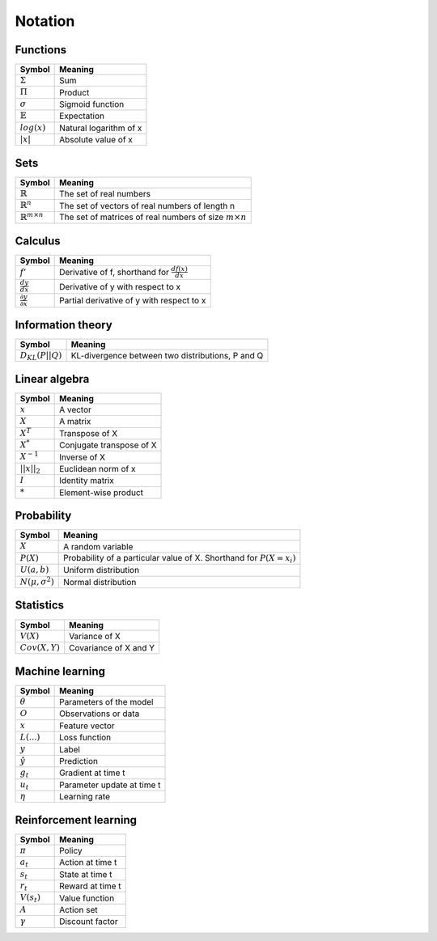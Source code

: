 Notation
""""""""""

Functions
----------
===================  =============================
  Symbol               Meaning   
===================  =============================
:math:`\Sigma`         Sum
:math:`\Pi`            Product
:math:`\sigma`         Sigmoid function
:math:`\mathbb{E}`     Expectation
:math:`log(x)`         Natural logarithm of x
:math:`|x|`            Absolute value of x
===================  =============================

Sets
------
========================================  =================================================================
  Symbol                                     Meaning   
========================================  =================================================================
:math:`\mathbb{R}`                           The set of real numbers
:math:`\mathbb{R}^{n}`                        The set of vectors of real numbers of length n
:math:`\mathbb{R}^{m \times n}`             The set of matrices of real numbers of size :math:`m \times n`
========================================  =================================================================

Calculus
--------
========================================  =================================================================
  Symbol                                     Meaning   
========================================  =================================================================
:math:`f'`                                   Derivative of f, shorthand for :math:`\frac{df(x)}{dx}`   
:math:`\frac{dy}{dx}`                        Derivative of y with respect to x
:math:`\frac{\partial y}{\partial x}`        Partial derivative of y with respect to x
========================================  =================================================================

Information theory
--------------
========================================  =================================================================
  Symbol                                     Meaning   
========================================  =================================================================
:math:`D_{KL}(P||Q)`                        KL-divergence between two distributions, P and Q
========================================  =================================================================

Linear algebra
--------------
=================  =============================
  Symbol             Meaning   
=================  ============================= 
:math:`x`            A vector
:math:`X`            A matrix
:math:`X^T`         Transpose of X
:math:`X^*`         Conjugate transpose of X
:math:`X^{-1}`         Inverse of X
:math:`||x||_2`        Euclidean norm of x
:math:`I`            Identity matrix
:math:`*`            Element-wise product
=================  =============================

Probability
------------
========================================  =================================================================================
  Symbol                                     Meaning   
========================================  =================================================================================
:math:`X`                                      A random variable  
:math:`P(X)`                                   Probability of a particular value of X. Shorthand for :math:`P(X=x_i)`
:math:`U(a,b)`                               Uniform distribution
:math:`N(\mu,\sigma^2)`                      Normal distribution
========================================  =================================================================================

Statistics
------------
========================================  =================================================================
  Symbol                                     Meaning   
========================================  =================================================================
:math:`V(X)`                               Variance of X
:math:`Cov(X,Y)`                           Covariance of X and Y
========================================  =================================================================

Machine learning
-----------------
=================  ====================================
  Symbol             Meaning   
=================  ====================================
:math:`\theta`      Parameters of the model  
:math:`O`           Observations or data
:math:`x`           Feature vector
:math:`L(...)`           Loss function
:math:`y`            Label
:math:`\hat{y}`      Prediction
:math:`g_t`         Gradient at time t
:math:`u_t`         Parameter update at time t
:math:`\eta`        Learning rate
=================  ====================================

Reinforcement learning
------------------------
=================  =========================
  Symbol             Meaning   
=================  =========================
:math:`\pi`         Policy  
:math:`a_t`        Action at time t
:math:`s_t`        State at time t
:math:`r_t`        Reward at time t  
:math:`V(s_t)`     Value function
:math:`A`          Action set
:math:`\gamma`     Discount factor
=================  =========================
